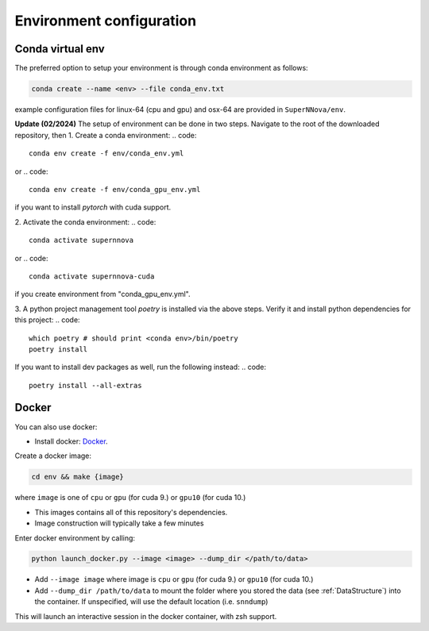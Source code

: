 .. _CondaConfigurations:

Environment configuration
=============================

Conda virtual env
~~~~~~~~~~~~~~~~~~~~~~~~~~~~~~~

The preferred option to setup your environment is through conda environment as follows:

.. code::

	conda create --name <env> --file conda_env.txt

example configuration files for linux-64 (cpu and gpu) and osx-64 are provided in ``SuperNNova/env``.

**Update (02/2024)**
The setup of environment can be done in two steps. Navigate to the root of the downloaded repository, then
1. Create a conda environment:
.. code::
    conda env create -f env/conda_env.yml
or 
.. code::
    conda env create -f env/conda_gpu_env.yml
if you want to install `pytorch` with cuda support.

2. Activate the conda environment:
.. code::
    conda activate supernnova
or 
.. code::
    conda activate supernnova-cuda
if you create environment from "conda_gpu_env.yml".

3. A python project management tool `poetry` is installed via the above steps. Verify it and install python dependencies for this project:
.. code::
    which poetry # should print <conda env>/bin/poetry
    poetry install
If you want to install dev packages as well, run the following instead:
.. code::
    poetry install --all-extras

.. _DockerConfigurations:

Docker
~~~~~~~~~~~~~~~~~~~~~~~~~~~~~~~

You can also use docker:

- Install docker: `Docker`_.

Create a docker image:

.. code::

    cd env && make {image}

where ``image`` is one of ``cpu`` or ``gpu`` (for cuda 9.) or ``gpu10`` (for cuda 10.)

- This images contains all of this repository's dependencies.
- Image construction will typically take a few minutes

Enter docker environment by calling:

.. code::

    python launch_docker.py --image <image> --dump_dir </path/to/data>

- Add ``--image image`` where image is ``cpu`` or ``gpu`` (for cuda 9.) or ``gpu10`` (for cuda 10.)
- Add ``--dump_dir /path/to/data`` to mount the folder where you stored the data (see :ref:`DataStructure`) into the container. If unspecified, will use the default location (i.e. ``snndump``)

This will launch an interactive session in the docker container, with zsh support.

.. _Docker: https://docs.docker.com/install/linux/docker-ce/ubuntu/